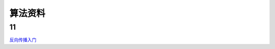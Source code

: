 算法资料
========
11
********

`反向传播入门 <https://mattmazur.com/2015/03/17/a-step-by-step-backpropagation-example>`_

